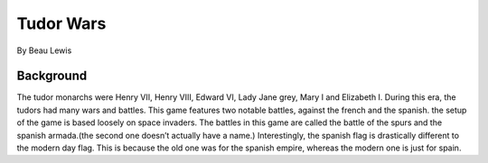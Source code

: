 Tudor Wars
==========

By Beau Lewis

Background
----------

The tudor monarchs were Henry VII, Henry VIII, Edward VI, Lady Jane
grey, Mary I and Elizabeth I. During this era, the tudors had many wars
and battles. This game features two notable battles, against the french
and the spanish. the setup of the game is based loosely on space
invaders. The battles in this game are called the battle of the spurs
and the spanish armada.(the second one doesn’t actually have a name.)
Interestingly, the spanish flag is drastically different to the modern
day flag. This is because the old one was for the spanish empire,
whereas the modern one is just for spain.
